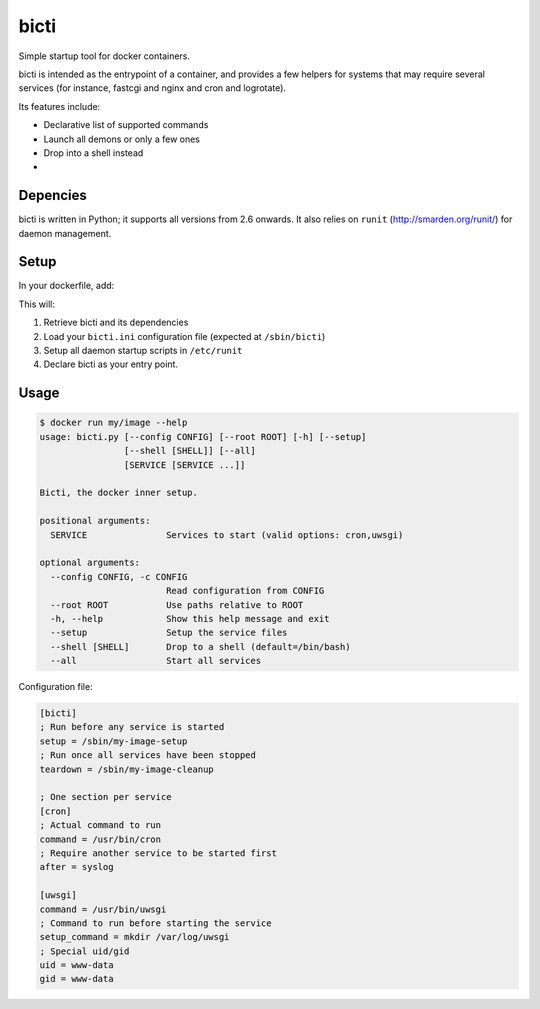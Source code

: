 bicti
=====

Simple startup tool for docker containers.

bicti is intended as the entrypoint of a container,
and provides a few helpers for systems that may require several services
(for instance, fastcgi and nginx and cron and logrotate).


Its features include:

- Declarative list of supported commands
- Launch all demons or only a few ones
- Drop into a shell instead
- 


Depencies
---------

bicti is written in Python; it supports all versions from 2.6 onwards.
It also relies on ``runit`` (http://smarden.org/runit/) for daemon management.

Setup
-----

In your dockerfile, add:

.. code-block:: sh
    RUN apt-get -qqy install runit python python-pip
    RUN pip install bicti && ln -s /sbin/bicti `which bicti`
    ADD ./bicti.ini /etc/bicti.ini
    RUN /sbin/bicti --setup
    ENTRYPOINT "/sbin/bicti"

This will:

1. Retrieve bicti and its dependencies
2. Load your ``bicti.ini`` configuration file (expected at ``/sbin/bicti``)
3. Setup all daemon startup scripts in ``/etc/runit``
4. Declare bicti as your entry point.

Usage
-----

.. code-block:: sh

    $ docker run my/image --help
    usage: bicti.py [--config CONFIG] [--root ROOT] [-h] [--setup]
                    [--shell [SHELL]] [--all]
                    [SERVICE [SERVICE ...]]

    Bicti, the docker inner setup.

    positional arguments:
      SERVICE               Services to start (valid options: cron,uwsgi)

    optional arguments:
      --config CONFIG, -c CONFIG
                            Read configuration from CONFIG
      --root ROOT           Use paths relative to ROOT
      -h, --help            Show this help message and exit
      --setup               Setup the service files
      --shell [SHELL]       Drop to a shell (default=/bin/bash)
      --all                 Start all services

Configuration file:

.. code-block:: ini

    [bicti]
    ; Run before any service is started
    setup = /sbin/my-image-setup
    ; Run once all services have been stopped
    teardown = /sbin/my-image-cleanup

    ; One section per service
    [cron]
    ; Actual command to run
    command = /usr/bin/cron
    ; Require another service to be started first
    after = syslog

    [uwsgi]
    command = /usr/bin/uwsgi
    ; Command to run before starting the service
    setup_command = mkdir /var/log/uwsgi
    ; Special uid/gid
    uid = www-data
    gid = www-data
